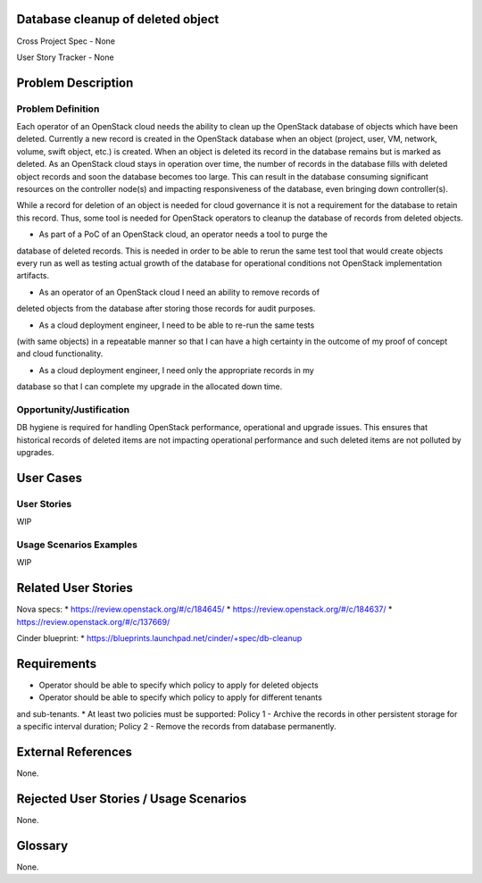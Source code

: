 Database cleanup of deleted object
==================================

Cross Project Spec - None

User Story Tracker - None

Problem Description
===================

Problem Definition
------------------
Each operator of an OpenStack cloud needs the ability to clean up the OpenStack
database of objects which have been deleted. Currently a new record is created in
the OpenStack database when an object (project, user, VM, network, volume, swift
object, etc.) is created. When an object is deleted its record in the database
remains but is marked as deleted.  As an OpenStack cloud stays in operation over
time, the number of records in the database fills with deleted object records and
soon the database becomes too large. This can result in the database consuming
significant resources on the controller node(s) and impacting responsiveness of
the database, even bringing down controller(s).

While a record for deletion of an object is needed for cloud governance it is
not a requirement for the database to retain this record. Thus, some tool is
needed for OpenStack operators to cleanup the database of records from deleted
objects.

* As part of a PoC of an OpenStack cloud, an operator needs a tool to purge the
database of deleted records. This is needed in order to be able to rerun the same
test tool that would create objects every run as well as testing actual growth of
the database for operational conditions not OpenStack implementation artifacts.

* As an operator of an OpenStack cloud I need an ability to remove records of
deleted objects from the database after storing those records for audit purposes.

* As a cloud deployment engineer, I need to be able to re-run the same tests
(with same objects) in a repeatable manner so that I can have a high certainty
in the outcome of my proof of concept and cloud functionality.

* As a cloud deployment engineer, I need only the appropriate records in my
database so that I can complete my upgrade in the allocated down time.

Opportunity/Justification
-------------------------
DB hygiene is required for handling OpenStack performance, operational and
upgrade issues. This ensures that historical records of deleted items are not
impacting operational performance and such deleted items are not polluted by
upgrades.

User Cases
==========

User Stories
------------
WIP

Usage Scenarios Examples
------------------------
WIP




Related User Stories
====================
Nova specs:
* https://review.openstack.org/#/c/184645/
* https://review.openstack.org/#/c/184637/
* https://review.openstack.org/#/c/137669/

Cinder blueprint:
* https://blueprints.launchpad.net/cinder/+spec/db-cleanup

Requirements
============
* Operator should be able to specify which policy to apply for deleted objects
* Operator should be able to specify which policy to apply for different tenants
and sub-tenants.
* At least two policies must be supported: Policy 1 - Archive the records in
other persistent storage for a specific interval duration; Policy 2 - Remove
the records from database permanently.

External References
===================
None.

Rejected User Stories / Usage Scenarios
=======================================
None.

Glossary
========
None.
